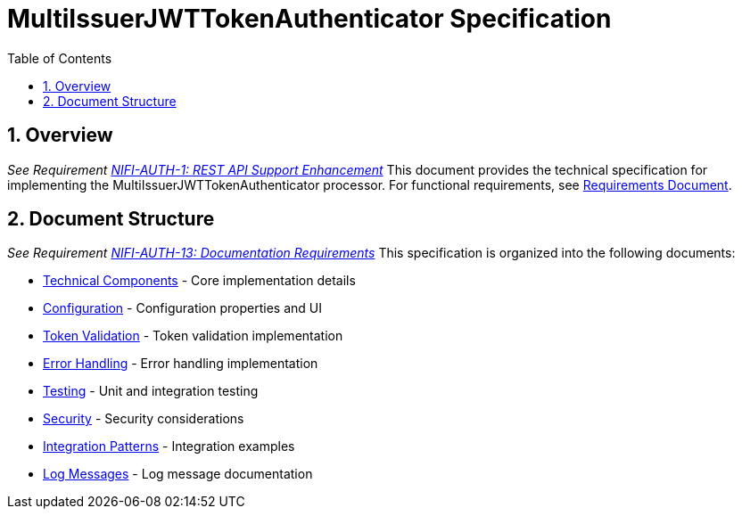 = MultiIssuerJWTTokenAuthenticator Specification
:toc:
:toclevels: 3
:toc-title: Table of Contents
:sectnums:

== Overview
_See Requirement link:requirements.adoc#NIFI-AUTH-1[NIFI-AUTH-1: REST API Support Enhancement]_
This document provides the technical specification for implementing the MultiIssuerJWTTokenAuthenticator processor.
For functional requirements, see link:requirements.adoc[Requirements Document].

== Document Structure
_See Requirement link:requirements.adoc#NIFI-AUTH-13[NIFI-AUTH-13: Documentation Requirements]_
This specification is organized into the following documents:

* link:specification/technical-components.adoc[Technical Components] - Core implementation details
* link:specification/configuration.adoc[Configuration] - Configuration properties and UI
* link:specification/token-validation.adoc[Token Validation] - Token validation implementation
* link:specification/error-handling.adoc[Error Handling] - Error handling implementation
* link:specification/testing.adoc[Testing] - Unit and integration testing
* link:specification/security.adoc[Security] - Security considerations
* link:specification/integration-patterns.adoc[Integration Patterns] - Integration examples
* link:LogMessage.md[Log Messages] - Log message documentation
